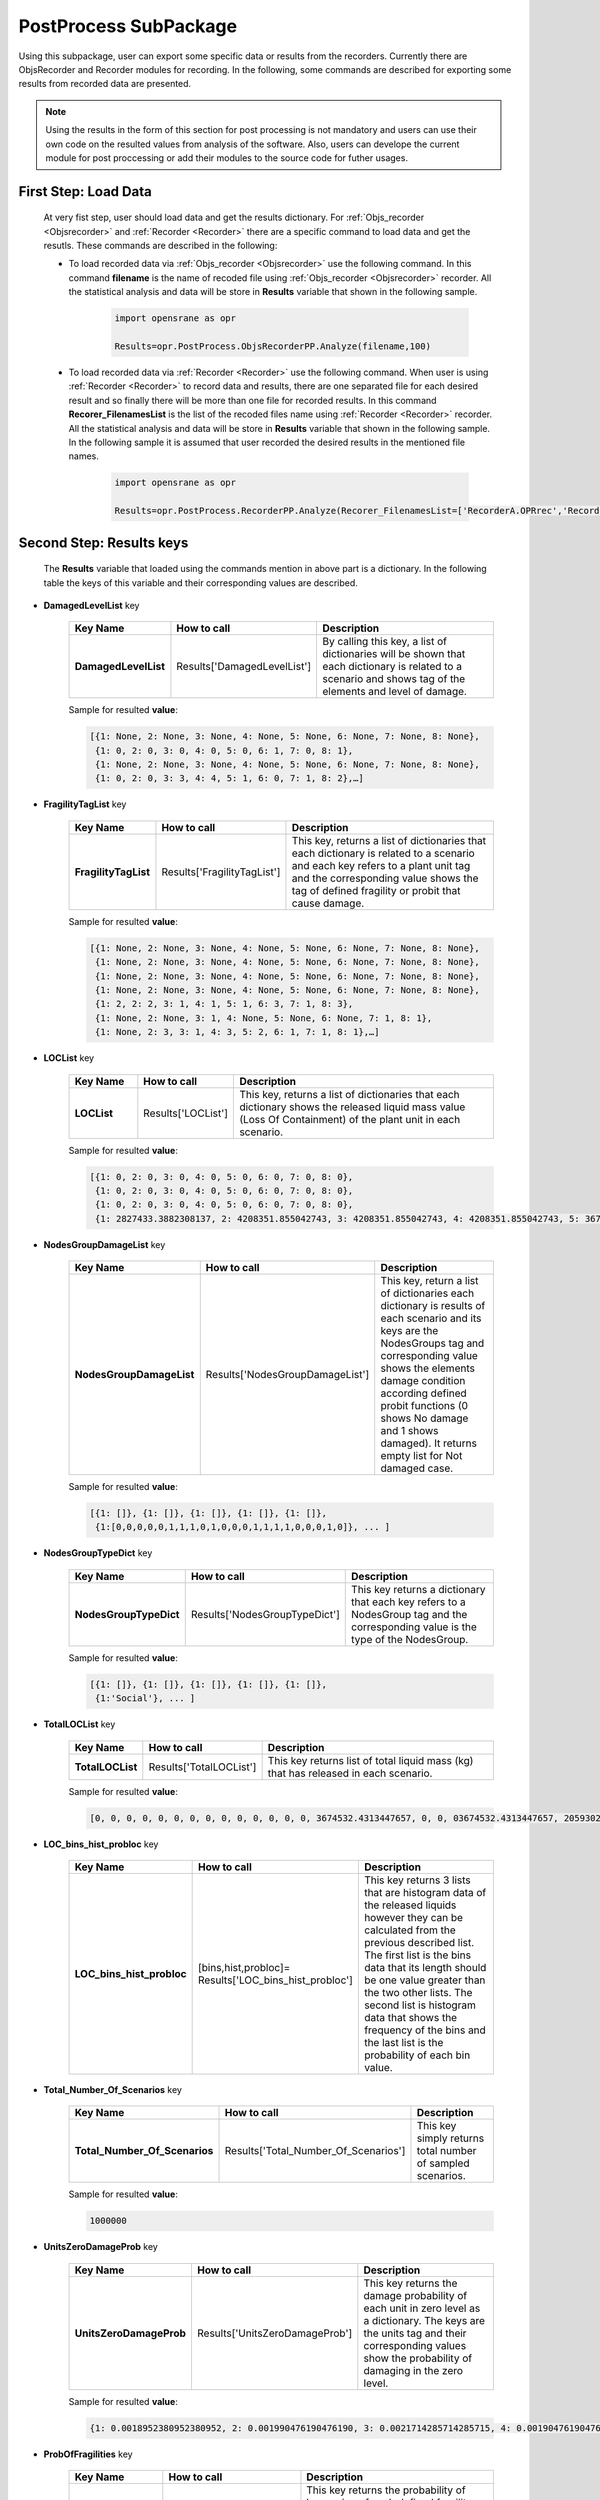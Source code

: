 .. _PostProcessSPK:

*************************
PostProcess SubPackage
*************************

Using this subpackage, user can export some specific data or results from the recorders. Currently there are ObjsRecorder and Recorder modules for recording. In the following, some commands are described for exporting some results from recorded data are presented.

.. note::

   Using the results in the form of this section for post processing is not mandatory and users can use their own code on the resulted values from analysis of the software. Also, users can develope the current module for post proccessing or add their modules to the source code for futher usages. 
   

First Step: Load Data
---------------------
   
   At very fist step, user should load data and get the results dictionary. For :ref:`Objs_recorder <Objsrecorder>` and :ref:`Recorder <Recorder>` there are a specific command to load data and get the resutls. These commands are described in the following:
   
   * To load recorded data via :ref:`Objs_recorder <Objsrecorder>` use the following command. In this command **filename** is the name of recoded file using :ref:`Objs_recorder <Objsrecorder>` recorder. All the statistical analysis and data will be store in **Results** variable that shown in the following sample.
   
      .. code-block:: python
	     
         import opensrane as opr
  
         Results=opr.PostProcess.ObjsRecorderPP.Analyze(filename,100)
   
   * To load recorded data via :ref:`Recorder <Recorder>` use the following command. When user is using :ref:`Recorder <Recorder>` to record data and results, there are one separated file for each desired result and so finally there will be more than one file for recorded results. In this command **Recorer_FilenamesList** is the list of the recoded files name using :ref:`Recorder <Recorder>` recorder. All the statistical analysis and data will be store in **Results** variable that shown in the following sample. In the following sample it is assumed that user recorded the desired results in the mentioned file names. 
   
      .. code-block:: python
	     
         import opensrane as opr
  
         Results=opr.PostProcess.RecorderPP.Analyze(Recorer_FilenamesList=['RecorderA.OPRrec','RecorderB.OPRrec','RecorderC.OPRrec','RecorderD.OPRrec','RecorderE.OPRrec'])

Second Step: Results keys
-------------------------

   The **Results** variable that loaded using the commands mention in above part is a dictionary. In the following table the keys of this variable and their corresponding values are described.
   
* **DamagedLevelList** key


   .. csv-table:: 
      :header: "Key Name","How to call","Description"
      :widths: 10, 10, 40
   
      **DamagedLevelList**, Results['DamagedLevelList'], "By calling this key, a list of dictionaries will be shown that each dictionary is related to a scenario and shows tag of the elements and level of damage."
	  
   Sample for resulted **value**:
   
   .. code-block::
   
      [{1: None, 2: None, 3: None, 4: None, 5: None, 6: None, 7: None, 8: None},
       {1: 0, 2: 0, 3: 0, 4: 0, 5: 0, 6: 1, 7: 0, 8: 1},
       {1: None, 2: None, 3: None, 4: None, 5: None, 6: None, 7: None, 8: None},
       {1: 0, 2: 0, 3: 3, 4: 4, 5: 1, 6: 0, 7: 1, 8: 2},…]



* **FragilityTagList** key


   .. csv-table:: 
      :header: "Key Name","How to call","Description"
      :widths: 10, 10, 40
   
      **FragilityTagList**, Results['FragilityTagList'], "This key, returns a list of dictionaries that each dictionary is related to a scenario and each key refers to a plant unit tag and the corresponding value shows the tag of defined fragility or probit that cause damage."
	  
   Sample for resulted **value**:
   
   .. code-block::
   
      [{1: None, 2: None, 3: None, 4: None, 5: None, 6: None, 7: None, 8: None},
       {1: None, 2: None, 3: None, 4: None, 5: None, 6: None, 7: None, 8: None},
       {1: None, 2: None, 3: None, 4: None, 5: None, 6: None, 7: None, 8: None},
       {1: None, 2: None, 3: None, 4: None, 5: None, 6: None, 7: None, 8: None},
       {1: 2, 2: 2, 3: 1, 4: 1, 5: 1, 6: 3, 7: 1, 8: 3}, 
       {1: None, 2: None, 3: 1, 4: None, 5: None, 6: None, 7: 1, 8: 1}, 
       {1: None, 2: 3, 3: 1, 4: 3, 5: 2, 6: 1, 7: 1, 8: 1},…]


* **LOCList** key


   .. csv-table:: 
      :header: "Key Name","How to call","Description"
      :widths: 10, 10, 40
   
      **LOCList**, Results['LOCList'], "This key, returns a list of dictionaries that each dictionary shows the released liquid mass value (Loss Of Containment) of the plant unit in each scenario."
	  
   Sample for resulted **value**:
   
   .. code-block::
   
      [{1: 0, 2: 0, 3: 0, 4: 0, 5: 0, 6: 0, 7: 0, 8: 0},
       {1: 0, 2: 0, 3: 0, 4: 0, 5: 0, 6: 0, 7: 0, 8: 0},
       {1: 0, 2: 0, 3: 0, 4: 0, 5: 0, 6: 0, 7: 0, 8: 0},
       {1: 2827433.3882308137, 2: 4208351.855042743, 3: 4208351.855042743, 4: 4208351.855042743, 5: 3674532.4313447657, 6: 3674532.4313447657, 7: 3674532.4313447657, 8: 3674532.4313447657},…]
	   
	   
* **NodesGroupDamageList** key


   .. csv-table:: 
      :header: "Key Name","How to call","Description"
      :widths: 10, 10, 40
   
      **NodesGroupDamageList**, Results['NodesGroupDamageList'], "This key, return a list of dictionaries each dictionary is results of each scenario and its keys are the NodesGroups tag and corresponding value shows the elements damage condition according defined probit functions (0 shows No damage and 1 shows damaged). It returns empty list for Not damaged case."
	  
   Sample for resulted **value**:
   
   .. code-block::
   
      [{1: []}, {1: []}, {1: []}, {1: []}, {1: []},
       {1:[0,0,0,0,0,1,1,1,0,1,0,0,0,1,1,1,1,0,0,0,1,0]}, ... ]
	   

* **NodesGroupTypeDict** key


   .. csv-table:: 
      :header: "Key Name","How to call","Description"
      :widths: 10, 10, 40
   
      **NodesGroupTypeDict**, Results['NodesGroupTypeDict'], "This key returns a dictionary that each key refers to a NodesGroup tag and the corresponding value is the type of the NodesGroup."
	  
   Sample for resulted **value**:
   
   .. code-block::
   
      [{1: []}, {1: []}, {1: []}, {1: []}, {1: []},
       {1:'Social'}, ... ]
	   

* **TotalLOCList** key


   .. csv-table:: 
      :header: "Key Name","How to call","Description"
      :widths: 10, 10, 40
   
      **TotalLOCList**, Results['TotalLOCList'], "This key returns list of total liquid mass (kg) that has released in each scenario."
	  
   Sample for resulted **value**:
   
   .. code-block::
   
      [0, 0, 0, 0, 0, 0, 0, 0, 0, 0, 0, 0, 0, 0, 3674532.4313447657, 0, 0, 03674532.4313447657, 20593020.94647379, 0, 0, 0, 11557416.717732275, 5674351.416812722, 0, 0, 0, 14028296.729529412, 4208351.855042743, 0, 0, 0, 0, 0,…]
	  

* **LOC_bins_hist_probloc** key


   .. csv-table:: 
      :header: "Key Name","How to call","Description"
      :widths: 10, 10, 40
   
      "**LOC_bins_hist_probloc**", "[bins,hist,probloc]= Results['LOC_bins_hist_probloc']", "This key returns 3 lists that are histogram data of the released liquids however they can be calculated from the previous described list. The first list is the bins data that its length should be one value greater than the two other lists. The second list is histogram data that shows the frequency of the bins and the last list is the probability of each bin value."


* **Total_Number_Of_Scenarios** key


   .. csv-table:: 
      :header: "Key Name","How to call","Description"
      :widths: 10, 10, 40
   
      "**Total_Number_Of_Scenarios**", "Results['Total_Number_Of_Scenarios']", "This key simply returns total number of sampled scenarios. "
	  
   Sample for resulted **value**:
   
   .. code-block::
   
      1000000


* **UnitsZeroDamageProb** key


   .. csv-table:: 
      :header: "Key Name","How to call","Description"
      :widths: 10, 10, 40
    
      **UnitsZeroDamageProb**, Results['UnitsZeroDamageProb'], "This key returns the damage probability of each unit in zero level as a dictionary. The keys are the units tag and their corresponding values show the probability of damaging in the zero level."
	  
   Sample for resulted **value**:
   
   .. code-block::
   
      {1: 0.0018952380952380952, 2: 0.001990476190476190, 3: 0.0021714285714285715, 4: 0.0019047619047619048, 5: 0.0019904761904761905, 6: 0.0021714285714285715, 7: 0.0021523809523809525, 8: 0.001961904761904762}
	  


* **ProbOfFragilities** key


   .. csv-table:: 
      :header: "Key Name","How to call","Description"
      :widths: 10, 10, 40
   
      **ProbOfFragilities**, Results['ProbOfFragilities'], "This key returns the probability of happening of each defined fragility or probit function as a dictionary. The keys show the defined fragility or probit tag and the corresponding values shows their governing probability among analysis. Probits that have defined for the Vulnerable areas (NodesGroup) will not consider in this part and their probability will be shown as zero (probits with tag 5 and 6)."
	  
   Sample for resulted **value**:
   
   .. code-block::
   
      {1: 0.003952380952380952, 2: 0.012285714285714285, 3: 0.005238095238095238, 4: 0.0009904761904761905, 5: 0.0, 6: 0.0}
	  
	  
* **Damagelevel_eLOC** key


   .. csv-table:: 
      :header: "Key Name","How to call","Description"
      :widths: 10, 10, 40
   
      "**Damagelevel_eLOC**", "Results['Damagelevel_eLOC']", "This key returns the expected released liquid (mass in kg) in each damage level as a dictionary. Each key refers to the damage level and the corresponding value shows expected liquid released mass in that damage level."
	  
   Sample for resulted **value**:
   
   .. code-block::
   
      {0: 56082.8170381438, 1: 8802.563549482884, 3: 925.6543716581589, 4: 395.0027138190845, 2: 3376.962598791185, 6: 26.927937030769655, 5: 116.56262508340092}
	  

* **ScenariosAnalyzeNumbers** key


   .. csv-table:: 
      :header: "Key Name","How to call","Description"
      :widths: 10, 10, 40
   
      "**ScenariosAnalyzeNumbers**", "Results['ScenariosAnalyzeNumbers']", "This key returns scenarios name with the following format as key and list of the analyze number as corresponding value as a dictionary."
	  
   Sample for resulted **value**:
   
   .. code-block::
   
      {'(0):[3]': [202, 5646, 16833, 17173, 20846, 23658, 29179, 30415, 41698, 42064, 42114], '(0):[3,5]-(1):[2]-(2):[1,6,7]': [316778], 
       '(0):[1,3,6]-(1):[4,7]': [316830], '(0):[1,3,6]-(1):[4,7]-(2):[8]': [316830], '(0):[4,5]-(1):[3]-(2):[2]-(3):[1,6]': [316858]}
	  
   
   .. note::
   
      The rule of mentioning scenarios is : (Damage level):[list of units tag that damaged in this level] for example:
         '(0):[3]' shows a scenario with damaging plant unit 3 in damage level 0
         '(0):[3,5]-(1):[2]' shows a scenario with damaged plant units with tag 3 and 5 in damage level 0 and damaged plant unit with tag 2 at damage level 1


* **ScenariosProbability** key


   .. csv-table:: 
      :header: "Key Name","How to call","Description"
      :widths: 10, 10, 40
   
      "**ScenariosProbability**", "Results['ScenariosProbability']", "This key returns scenarios name as key and the corresponding probability as value. "
	  
   Sample for resulted **value**:
   
   .. code-block::
   
      {'(0):[3]': [202, 5646, 16833, 17173, 20846, 23658, 29179, 30415, 41698, 42064, 42114], '(0):[3,5]-(1):[2]-(2):[1,6,7]': [316778], 
       '(0):[1,3,6]-(1):[4,7]': [316830], '(0):[1,3,6]-(1):[4,7]-(2):[8]': [316830], '(0):[4,5]-(1):[3]-(2):[2]-(3):[1,6]': [316858]}
	   
   .. note::
   
      The rule of mentioning scenarios is : (Damage level):[list of units tag that damaged in this level] for example:
         '(0):[3]' shows a scenario with damaging plant unit 3 in damage level 0
         '(0):[3,5]-(1):[2]' shows a scenario with damaged plant units with tag 3 and 5 in damage level 0 and damaged plant unit with tag 2 at damage level 1
		 
		 
* **ScanariosSubScenario** key


   .. csv-table:: 
      :header: "Key Name","How to call","Description"
      :widths: 10, 10, 40
   
      "**ScanariosSubScenario**", "Results['ScanariosSubScenario'][Scenario name]", "This key returns a dictionary that its key is the Scenario name and the corresponding value is next damage level scenarios."
	  
   Sample for resulted **value**:
   
   .. code-block::
   
      Results['ScanariosSubScenario']['(0):[3]']

      ['(0):[3]-(1):[2]', '(0):[3]-(1):[4]', '(0):[3]-(1):[2,4]', '(0):[3]-(1):[7,8]', '(0):[3]-(1):[7]', '(0):[3]-(1):[2,6]', '(0):[3]-(1):[4,7]', '(0):[3]-(1):[4,7,8]', '(0):[3]-(1):[2,7]', '(0):[3]-(1):[1,2]', '(0):[3]-(1):[2,4,7]', '(0):[3]-(1):[5,6,7]', '(0):[3]-(1):[6,7]']
   
   To see next level scenario:
   
   .. code-block::
      
      Results['ScanariosSubScenario']['(0):[3]-(1):[2]']

      ['(0):[3]-(1):[2]-(2):[1]', '(0):[3]-(1):[2]-(2):[5,6]', '(0):[3]-(1):[2]-(2):[6]', '(0):[3]-(1):[2]-(2):[7]', '(0):[3]-(1):[2]-(2):[1,6]', '(0):[3]-(1):[2]-(2):[4]', '(0):[3]-(1):[2]-(2):[4,7]', '(0):[3]-(1):[2]-(2):[6,7]']
	  
   
	   
   .. note::
   
      The rule of mentioning scenarios is : (Damage level):[list of units tag that damaged in this level] for example:
         '(0):[3]' shows a scenario with damaging plant unit 3 in damage level 0
         '(0):[3,5]-(1):[2]' shows a scenario with damaged plant units with tag 3 and 5 in damage level 0 and damaged plant unit with tag 2 at damage level 1
		 
		 
* **Damagelevel_Scenario_Dict** key


   .. csv-table:: 
      :header: "Key Name","How to call","Description"
      :widths: 10, 10, 40
   
      "**Damagelevel_Scenario_Dict**", "Results['Damagelevel_Scenario_Dict']", "This key returns a dictionary that its keys are the damage level and its values are list of the Scenarios in the corresponding level."
	
	
* **HazardMagnitude** key


   .. csv-table:: 
      :header: "Key Name","How to call","Description"
      :widths: 10, 10, 40
   
      "**HazardMagnitude**", "Results['HazardMagnitude']", "This key returns a list that each cell is a dictionary that its key is the hazard tag and each value is the sampled value."
	  
	  
* **NodesGroupRadiationDict** key


   .. csv-table:: 
      :header: "Key Name","How to call","Description"
      :widths: 10, 10, 40
   
      "**NodesGroupRadiationDict**", "Results['NodesGroupRadiationDict']", "This key returns a dictionary that its keys are the NodesGroup tag and the corresponding value is a list of each node radiation average values."
	  
	  
* **NodesGroupOverPressureDict** key


   .. csv-table:: 
      :header: "Key Name","How to call","Description"
      :widths: 10, 10, 40
   
      "**NodesGroupOverPressureDict**", "Results['NodesGroupOverPressureDict']", "This key returns a dictionary that its keys are the NodesGroup tag and the corresponding value is a list of each node Overpressure average values."
	  

* **NodesGroup_Rad_Probit_Dict** key


   .. csv-table:: 
      :header: "Key Name","How to call","Description"
      :widths: 10, 10, 40
   
      "**NodesGroup_Rad_Probit_Dict**", "Results['NodesGroup_Rad_Probit_Dict']", "This key returns a dictionary that its keys are the NodesGroup tag and the corresponding value is a list of each node Radiation probit average values [Probit(Radiation)]."
